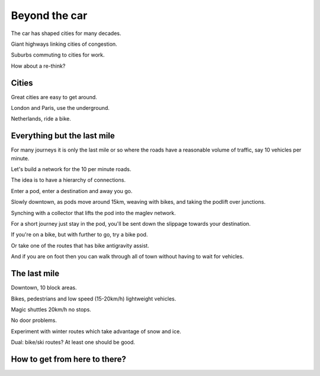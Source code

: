 ================
 Beyond the car
================

The car has shaped cities for many decades.

Giant highways linking cities of congestion.

Suburbs commuting to cities for work.

How about a re-think?


Cities
======

Great cities are easy to get around.

London and Paris, use the underground.

Netherlands, ride a bike.


Everything but the last mile
============================

For many journeys it is only the last mile or so where the roads have
a reasonable volume of traffic, say 10 vehicles per minute.

Let's build a network for the 10 per minute roads.

The idea is to have a hierarchy of connections.

Enter a pod, enter a destination and away you go.

Slowly downtown, as pods move around 15km, weaving with bikes, and
taking the podlift over junctions.

Synching with a collector that lifts the pod into the maglev network.

For a short journey just stay in the pod, you'll be sent down the
slippage towards your destination.

If you're on a bike, but with further to go, try a bike pod.

Or take one of the routes that has bike antigravity assist.

And if you are on foot then you can walk through all of town without
having to wait for vehicles.

The last mile
=============

Downtown, 10 block areas.

Bikes, pedestrians and low speed (15-20km/h) lightweight vehicles.

Magic shuttles 20km/h no stops.

No door problems.

Experiment with winter routes which take advantage of snow and ice.

Dual: bike/ski routes?   At least one should be good.



How to get from here to there?
==============================
